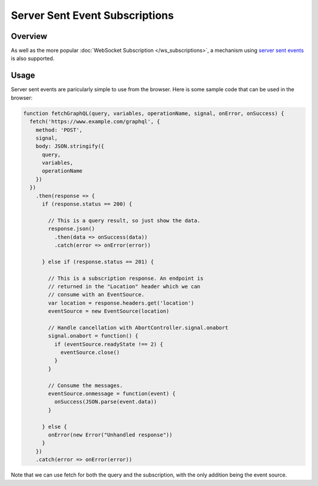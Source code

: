 Server Sent Event Subscriptions
===============================

Overview
--------

As well as the more popular :doc:`WebSocket Subscription </ws_subscriptions>`, a mechanism using
`server sent events <https://developer.mozilla.org/en-US/docs/Web/API/Server-sent_events>`_
is also supported.

Usage
-----

Server sent events are paricularly simple to use from the browser. Here is some sample code
that can be used in the browser:

.. code-block:: js

    function fetchGraphQL(query, variables, operationName, signal, onError, onSuccess) {
      fetch('https://www.example.com/graphql', {
        method: 'POST',
        signal,
        body: JSON.stringify({
          query,
          variables,
          operationName
        })
      })
        .then(response => {
          if (response.status == 200) {

            // This is a query result, so just show the data.
            response.json()
              .then(data => onSuccess(data))
              .catch(error => onError(error))

          } else if (response.status == 201) {

            // This is a subscription response. An endpoint is
            // returned in the "Location" header which we can
            // consume with an EventSource.
            var location = response.headers.get('location')
            eventSource = new EventSource(location)

            // Handle cancellation with AbortController.signal.onabort
            signal.onabort = function() {
              if (eventSource.readyState !== 2) {
                eventSource.close()
              }
            }

            // Consume the messages.
            eventSource.onmessage = function(event) {
              onSuccess(JSON.parse(event.data))
            }

          } else {
            onError(new Error("Unhandled response"))
          }
        })
        .catch(error => onError(error))

Note that we can use fetch for both the query and the subscription, with the only addition
being the event source.